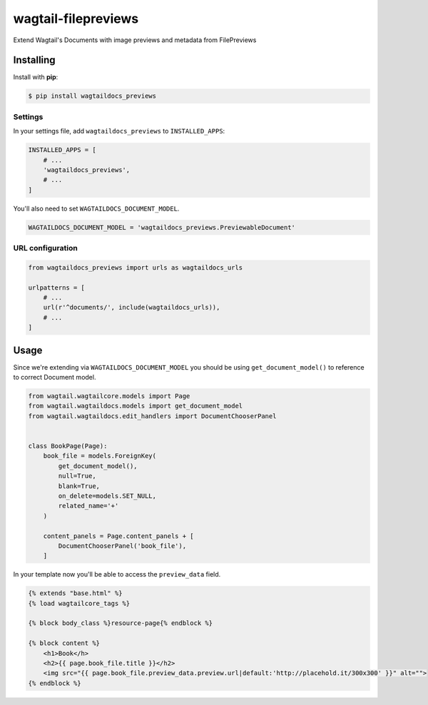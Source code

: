 wagtail-filepreviews
====================

.. image:: https://travis-ci.org/filepreviews/wagtail-filepreviews.svg?branch=master
    :target: https://travis-ci.org/filepreviews/wagtail-filepreviews

Extend Wagtail's Documents with image previews and metadata from FilePreviews

Installing
----------

Install with **pip**:

.. code-block:: sh

    $ pip install wagtaildocs_previews

Settings
~~~~~~~~

In your settings file, add ``wagtaildocs_previews`` to ``INSTALLED_APPS``:

.. code:: python

    INSTALLED_APPS = [
        # ...
        'wagtaildocs_previews',
        # ...
    ]

You'll also need to set ``WAGTAILDOCS_DOCUMENT_MODEL``.

.. code:: python

    WAGTAILDOCS_DOCUMENT_MODEL = 'wagtaildocs_previews.PreviewableDocument'

URL configuration
~~~~~~~~~~~~~~~~~

.. code:: python

    from wagtaildocs_previews import urls as wagtaildocs_urls

    urlpatterns = [
        # ...
        url(r'^documents/', include(wagtaildocs_urls)),
        # ...
    ]

Usage
-----

Since we're extending via ``WAGTAILDOCS_DOCUMENT_MODEL`` you should be using
``get_document_model()`` to reference to correct Document model.

.. code:: python

    from wagtail.wagtailcore.models import Page
    from wagtail.wagtaildocs.models import get_document_model
    from wagtail.wagtaildocs.edit_handlers import DocumentChooserPanel


    class BookPage(Page):
        book_file = models.ForeignKey(
            get_document_model(),
            null=True,
            blank=True,
            on_delete=models.SET_NULL,
            related_name='+'
        )

        content_panels = Page.content_panels + [
            DocumentChooserPanel('book_file'),
        ]


In your template now you'll be able to access the ``preview_data`` field.

.. code:: html

    {% extends "base.html" %}
    {% load wagtailcore_tags %}

    {% block body_class %}resource-page{% endblock %}

    {% block content %}
        <h1>Book</h>
        <h2>{{ page.book_file.title }}</h2>
        <img src="{{ page.book_file.preview_data.preview.url|default:'http://placehold.it/300x300' }}" alt="">
    {% endblock %}
